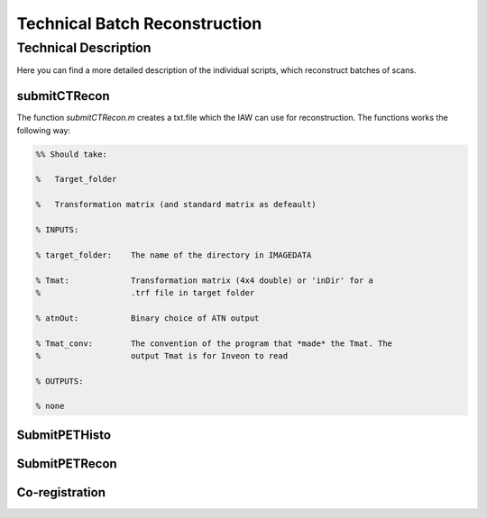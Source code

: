 Technical Batch Reconstruction
===============================

Technical Description
^^^^^^^^^^^^^^^^^^^^^^^
Here you can find a more detailed description of the individual scripts, which reconstruct batches of scans.



submitCTRecon
--------------

The function `submitCTRecon.m` creates a txt.file which the IAW can use for reconstruction. The functions works the following way:

.. code-block:: matlab

    %% Should take:
    
    %   Target_folder
    
    %   Transformation matrix (and standard matrix as defeault)
    
    % INPUTS:
    
    % target_folder:    The name of the directory in IMAGEDATA    
          
    % Tmat:             Transformation matrix (4x4 double) or 'inDir' for a
    %                   .trf file in target folder
    
    % atnOut:           Binary choice of ATN output
    
    % Tmat_conv:        The convention of the program that *made* the Tmat. The
    %                   output Tmat is for Inveon to read
    
    % OUTPUTS:
    
    % none




SubmitPETHisto
--------------



SubmitPETRecon
---------------



Co-registration
----------------


